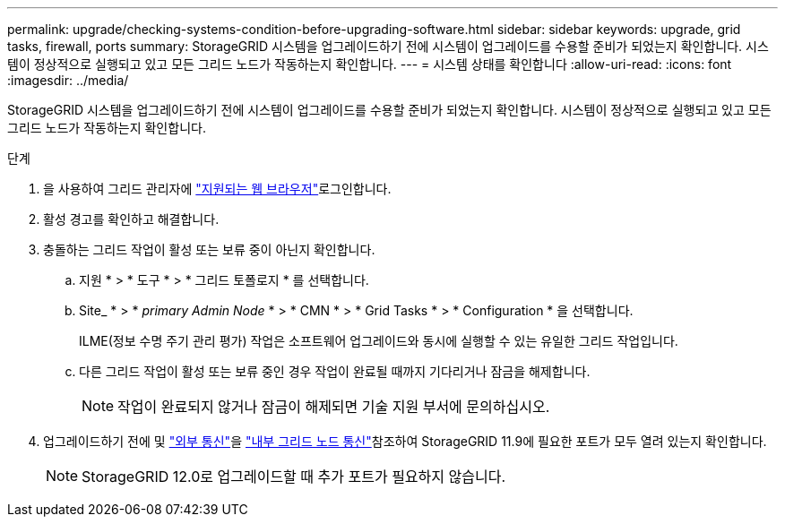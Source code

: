 ---
permalink: upgrade/checking-systems-condition-before-upgrading-software.html 
sidebar: sidebar 
keywords: upgrade, grid tasks, firewall, ports 
summary: StorageGRID 시스템을 업그레이드하기 전에 시스템이 업그레이드를 수용할 준비가 되었는지 확인합니다. 시스템이 정상적으로 실행되고 있고 모든 그리드 노드가 작동하는지 확인합니다. 
---
= 시스템 상태를 확인합니다
:allow-uri-read: 
:icons: font
:imagesdir: ../media/


[role="lead"]
StorageGRID 시스템을 업그레이드하기 전에 시스템이 업그레이드를 수용할 준비가 되었는지 확인합니다. 시스템이 정상적으로 실행되고 있고 모든 그리드 노드가 작동하는지 확인합니다.

.단계
. 을 사용하여 그리드 관리자에 link:../admin/web-browser-requirements.html["지원되는 웹 브라우저"]로그인합니다.
. 활성 경고를 확인하고 해결합니다.
. 충돌하는 그리드 작업이 활성 또는 보류 중이 아닌지 확인합니다.
+
.. 지원 * > * 도구 * > * 그리드 토폴로지 * 를 선택합니다.
.. Site_ * > * _primary Admin Node_ * > * CMN * > * Grid Tasks * > * Configuration * 을 선택합니다.
+
ILME(정보 수명 주기 관리 평가) 작업은 소프트웨어 업그레이드와 동시에 실행할 수 있는 유일한 그리드 작업입니다.

.. 다른 그리드 작업이 활성 또는 보류 중인 경우 작업이 완료될 때까지 기다리거나 잠금을 해제합니다.
+

NOTE: 작업이 완료되지 않거나 잠금이 해제되면 기술 지원 부서에 문의하십시오.



. 업그레이드하기 전에 및 link:../network/external-communications.html["외부 통신"]을 link:../network/internal-grid-node-communications.html["내부 그리드 노드 통신"]참조하여 StorageGRID 11.9에 필요한 포트가 모두 열려 있는지 확인합니다.
+

NOTE: StorageGRID 12.0로 업그레이드할 때 추가 포트가 필요하지 않습니다.



